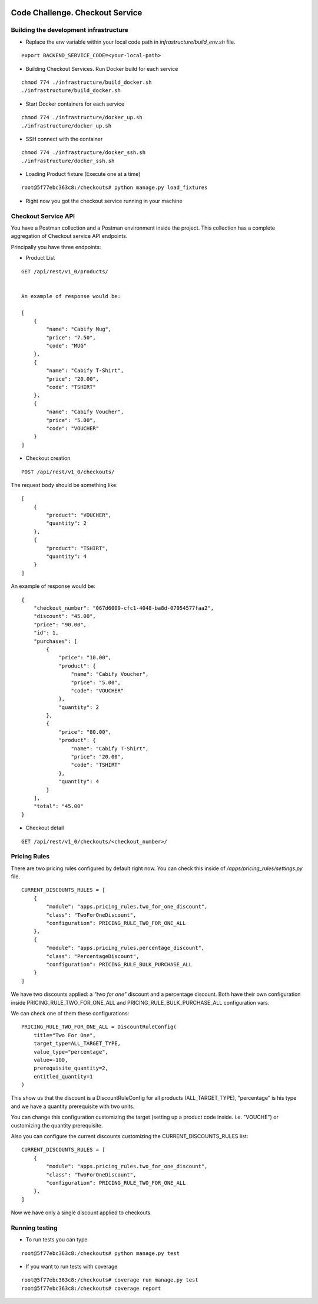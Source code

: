 .. image:: https://img.shields.io/badge/build-passed-green.svg
   :target: https://img.shields.io/
   :alt: Build Status
.. image:: https://img.shields.io/badge/coverage-100%25-green.svg
   :target: https://img.shields.io/
   :alt: Build Status
.. image:: https://img.shields.io/badge/python-3.4%20%7C%203.5%20%7C%203.6%20%7C%203.7-blue.svg
   :target: https://img.shields.io/
   :alt: Build Status

=========================================================
Code Challenge. Checkout Service
=========================================================

Building the development infrastructure
==========================================

- Replace the env variable within your local code path in *infrastructure/build_env.sh* file.

.. code-block::
::

    export BACKEND_SERVICE_CODE=<your-local-path>

- Building Checkout Services. Run Docker build for each service

.. code-block::
::

    chmod 774 ./infrastructure/build_docker.sh
    ./infrastructure/build_docker.sh


- Start Docker containers for each service

.. code-block::
::

    chmod 774 ./infrastructure/docker_up.sh
    ./infrastructure/docker_up.sh


- SSH connect with the container

.. code-block::
::

    chmod 774 ./infrastructure/docker_ssh.sh
    ./infrastructure/docker_ssh.sh


- Loading Product fixture (Execute one at a time)

.. code-block::
::

    root@5f77ebc363c8:/checkouts# python manage.py load_fixtures


- Right now you got the checkout service running in your machine


Checkout Service API
==========================================

You have a Postman collection and a Postman environment inside the project. This collection has a complete
aggregation of Checkout service API endpoints.

Principally you have three endpoints:

- Product List
.. code-block::
::

    GET /api/rest/v1_0/products/


    An example of response would be:

    [
        {
            "name": "Cabify Mug",
            "price": "7.50",
            "code": "MUG"
        },
        {
            "name": "Cabify T-Shirt",
            "price": "20.00",
            "code": "TSHIRT"
        },
        {
            "name": "Cabify Voucher",
            "price": "5.00",
            "code": "VOUCHER"
        }
    ]


- Checkout creation

.. code-block::
::

    POST /api/rest/v1_0/checkouts/


The request body should be something like:

.. code-block::
::

    [
        {
            "product": "VOUCHER",
            "quantity": 2
        },
        {
            "product": "TSHIRT",
            "quantity": 4
        }
    ]


An example of response would be:

.. code-block::
::

    {
        "checkout_number": "067d6009-cfc1-4048-ba8d-07954577faa2",
        "discount": "45.00",
        "price": "90.00",
        "id": 1,
        "purchases": [
            {
                "price": "10.00",
                "product": {
                    "name": "Cabify Voucher",
                    "price": "5.00",
                    "code": "VOUCHER"
                },
                "quantity": 2
            },
            {
                "price": "80.00",
                "product": {
                    "name": "Cabify T-Shirt",
                    "price": "20.00",
                    "code": "TSHIRT"
                },
                "quantity": 4
            }
        ],
        "total": "45.00"
    }


- Checkout detail

.. code-block::
::

    GET /api/rest/v1_0/checkouts/<checkout_number>/


Pricing Rules
==========================================

There are two pricing rules configured by default right now. You can check this inside of
*/apps/pricing_rules/settings.py* file.

.. code-block::
::

    CURRENT_DISCOUNTS_RULES = [
        {
            "module": "apps.pricing_rules.two_for_one_discount",
            "class": "TwoForOneDiscount",
            "configuration": PRICING_RULE_TWO_FOR_ONE_ALL
        },
        {
            "module": "apps.pricing_rules.percentage_discount",
            "class": "PercentageDiscount",
            "configuration": PRICING_RULE_BULK_PURCHASE_ALL
        }
    ]


We have two discounts applied: a *"two for one"* discount and a percentage discount. Both have their own configuration
inside PRICING_RULE_TWO_FOR_ONE_ALL and PRICING_RULE_BULK_PURCHASE_ALL configuration vars.

We can check one of them these configurations:

.. code-block::
::

    PRICING_RULE_TWO_FOR_ONE_ALL = DiscountRuleConfig(
        title="Two For One",
        target_type=ALL_TARGET_TYPE,
        value_type="percentage",
        value=-100,
        prerequisite_quantity=2,
        entitled_quantity=1
    )


This show us that the discount is a DiscountRuleConfig for all products (ALL_TARGET_TYPE), "percentage" is his
type and we have a quantity prerequisite with two units.

You can change this configuration customizing the target (setting up a product code inside. i.e. "VOUCHE") or
customizing the quantity prerequisite.

Also you can configure the current discounts customizing the CURRENT_DISCOUNTS_RULES list:

.. code-block::
::

    CURRENT_DISCOUNTS_RULES = [
        {
            "module": "apps.pricing_rules.two_for_one_discount",
            "class": "TwoForOneDiscount",
            "configuration": PRICING_RULE_TWO_FOR_ONE_ALL
        },
    ]


Now we have only a single discount applied to checkouts.


Running testing
==========================================

- To run tests you can type
.. code-block::
::

    root@5f77ebc363c8:/checkouts# python manage.py test


- If you want to run tests with coverage
.. code-block::
::

    root@5f77ebc363c8:/checkouts# coverage run manage.py test
    root@5f77ebc363c8:/checkouts# coverage report




